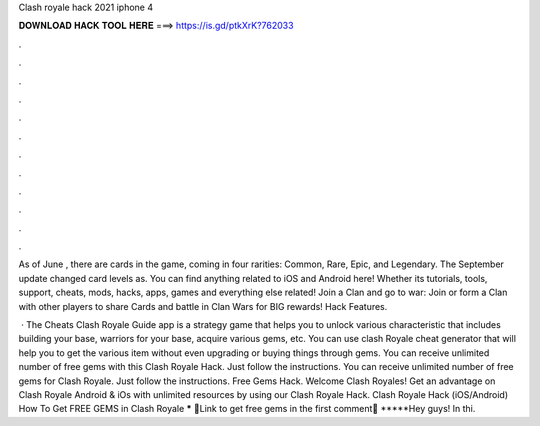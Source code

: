 Clash royale hack 2021 iphone 4



𝐃𝐎𝐖𝐍𝐋𝐎𝐀𝐃 𝐇𝐀𝐂𝐊 𝐓𝐎𝐎𝐋 𝐇𝐄𝐑𝐄 ===> https://is.gd/ptkXrK?762033



.



.



.



.



.



.



.



.



.



.



.



.

As of June , there are cards in the game, coming in four rarities: Common, Rare, Epic, and Legendary. The September update changed card levels as. You can find anything related to iOS and Android here! Whether its tutorials, tools, support, cheats, mods, hacks, apps, games and everything else related! Join a Clan and go to war: Join or form a Clan with other players to share Cards and battle in Clan Wars for BIG rewards! Hack Features.

 · The Cheats Clash Royale Guide app is a strategy game that helps you to unlock various characteristic that includes building your base, warriors for your base, acquire various gems, etc. You can use clash Royale cheat generator that will help you to get the various item without even upgrading or buying things through gems. You can receive unlimited number of free gems with this Clash Royale Hack. Just follow the instructions. You can receive unlimited number of free gems for Clash Royale. Just follow the instructions. Free Gems Hack. Welcome Clash Royales! Get an advantage on Clash Royale Android & iOs with unlimited resources by using our Clash Royale Hack. Clash Royale Hack (iOS/Android) How To Get FREE GEMS in Clash Royale ***** 🤑Link to get free gems in the first comment🤑 *****Hey guys! In thi.
